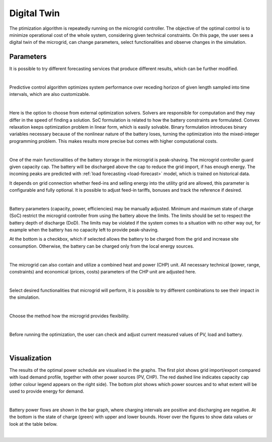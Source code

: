 Digital Twin
======================

The ptimization algorithm is repeatedly running on the microgrid controller. The objective of the optimal control is to minimize operational cost of the whole system, considering given technical constraints. On this page, the user sees a digital twin of the microgrid, can change parameters, select functionalities and observe changes in the simulation.

Parameters
~~~~~~~~~~

It is possible to try different forecasting services that produce different results, which can be further modified.

.. image:: /images/ver02/services.PNG

|

Predictive control algorithm optimizes system performance over receding horizon of given length sampled into time intervals, which are also customizable.

.. image:: /images/ver02/opt_horizon.PNG

|

Here is the option to choose from external optimization solvers. Solvers are responsible for computation and they may differ in the speed of finding a solution. SoC formulation is related to how the battery constraints are formulated. Convex relaxation keeps optimization problem in linear form, which is easily solvable. Binary formulation introduces binary variables necessary because of the nonlinear nature of the battery loses, turning the optimization into the mixed-integer programming problem. This makes results more precise but comes with higher computational costs.

.. image:: /images/ver02/opt_solvers.PNG

|

One of the main functionalities of the battery storage in the microgrid is peak-shaving. The microgrid controller guard given capacity cap. The battery will be discharged above the cap to reduce the grid import, if has enough energy. The incoming peaks are predicted with :ref:`load forecasting <load-forecast>` model, which is trained on historical data.

It depends on grid connection whether feed-ins and selling energy into the utility grid are allowed, this parameter is configurable and fully optional. It is possible to adjust feed-in tariffs, bonuses and track the reference if desired.

.. image:: /images/ver02/grid_connection.PNG

|

Battery parameters (capacity, power, efficiencies) may be manually adjusted. Minimum and maximum state of charge (SoC) restrict the microgrid controller from using the battery above the limits. The limits should be set to respect the battery depth of discharge (DoD). The limits may be violated if the system comes to a situation with no other way out, for example when the battery has no capacity left to provide peak-shaving.

At the bottom is a checkbox, which if selected allows the battery to be charged from the grid and increase site consumption. Otherwise, the battery can be charged only from the local energy sources.

.. image:: /images/ver02/opt_battery.PNG

|

The microgrid can also contain and utilize a combined heat and power (CHP) unit. All necessary technical (power, range, constraints) and economical (prices, costs) parameters of the CHP unit are adjusted here.

.. image:: /images/ver02/opt_CHP.PNG

|

Select desired functionalities that microgrid will perform, it is possible to try different combinations to see their impact in the simulation.

.. image:: /images/ver02/opt_functionalities.PNG

|

Choose the method how the microgrid provides flexibility.

.. image:: /images/ver02/opt_flexibility.PNG

|

Before running the optimization, the user can check and adjust current measured values of PV, load and battery.

.. image:: /images/ver02/opt_measurements.PNG

|


Visualization
~~~~~~~~~~~~~

The results of the optimal power schedule are visualised in the graphs. The first plot shows grid import/export compared with load demand profile, together with other power sources (PV, CHP). The red dashed line indicates capacity cap (other colour legend appears on the right side). The bottom plot shows which power sources and to what extent will be used to provide energy for demand.

.. image:: /images/opt_plot_load.PNG

|

Battery power flows are shown in the bar graph, where charging intervals are positive and discharging are negative. At the bottom is the state of charge (green) with upper and lower bounds. Hover over the figures to show data values or look at the table below.

.. image:: /images/opt_plot_battery.PNG

|


